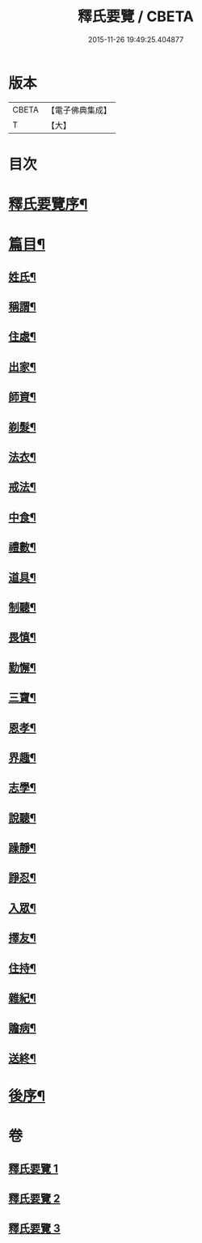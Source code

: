 #+TITLE: 釋氏要覽 / CBETA
#+DATE: 2015-11-26 19:49:25.404877
* 版本
 |     CBETA|【電子佛典集成】|
 |         T|【大】     |

* 目次
* [[file:KR6s0005_001.txt::001-0257b18][釋氏要覽序¶]]
* [[file:KR6s0005_001.txt::0258a4][篇目¶]]
** [[file:KR6s0005_001.txt::0258a13][姓氏¶]]
** [[file:KR6s0005_001.txt::0258c25][稱謂¶]]
** [[file:KR6s0005_001.txt::0262b23][住處¶]]
** [[file:KR6s0005_001.txt::0264a15][出家¶]]
** [[file:KR6s0005_001.txt::0265b27][師資¶]]
** [[file:KR6s0005_001.txt::0267a7][剃髮¶]]
** [[file:KR6s0005_001.txt::0268a14][法衣¶]]
** [[file:KR6s0005_001.txt::0270c27][戒法¶]]
** [[file:KR6s0005_001.txt::0274a3][中食¶]]
** [[file:KR6s0005_002.txt::002-0277b10][禮數¶]]
** [[file:KR6s0005_002.txt::0278c21][道具¶]]
** [[file:KR6s0005_002.txt::0280b17][制聽¶]]
** [[file:KR6s0005_002.txt::0281c6][畏慎¶]]
** [[file:KR6s0005_002.txt::0283a10][勤懈¶]]
** [[file:KR6s0005_002.txt::0283b17][三寶¶]]
** [[file:KR6s0005_002.txt::0289b27][恩孝¶]]
** [[file:KR6s0005_002.txt::0290b13][界趣¶]]
** [[file:KR6s0005_002.txt::0292c10][志學¶]]
** [[file:KR6s0005_003.txt::003-0294b27][說聽¶]]
** [[file:KR6s0005_003.txt::0296a15][躁靜¶]]
** [[file:KR6s0005_003.txt::0297b25][諍忍¶]]
** [[file:KR6s0005_003.txt::0298b11][入眾¶]]
** [[file:KR6s0005_003.txt::0300c22][擇友¶]]
** [[file:KR6s0005_003.txt::0301b8][住持¶]]
** [[file:KR6s0005_003.txt::0303c2][雜紀¶]]
** [[file:KR6s0005_003.txt::0306a22][贍病¶]]
** [[file:KR6s0005_003.txt::0307b28][送終¶]]
* [[file:KR6s0005_003.txt::0310b3][後序¶]]
* 卷
** [[file:KR6s0005_001.txt][釋氏要覽 1]]
** [[file:KR6s0005_002.txt][釋氏要覽 2]]
** [[file:KR6s0005_003.txt][釋氏要覽 3]]
